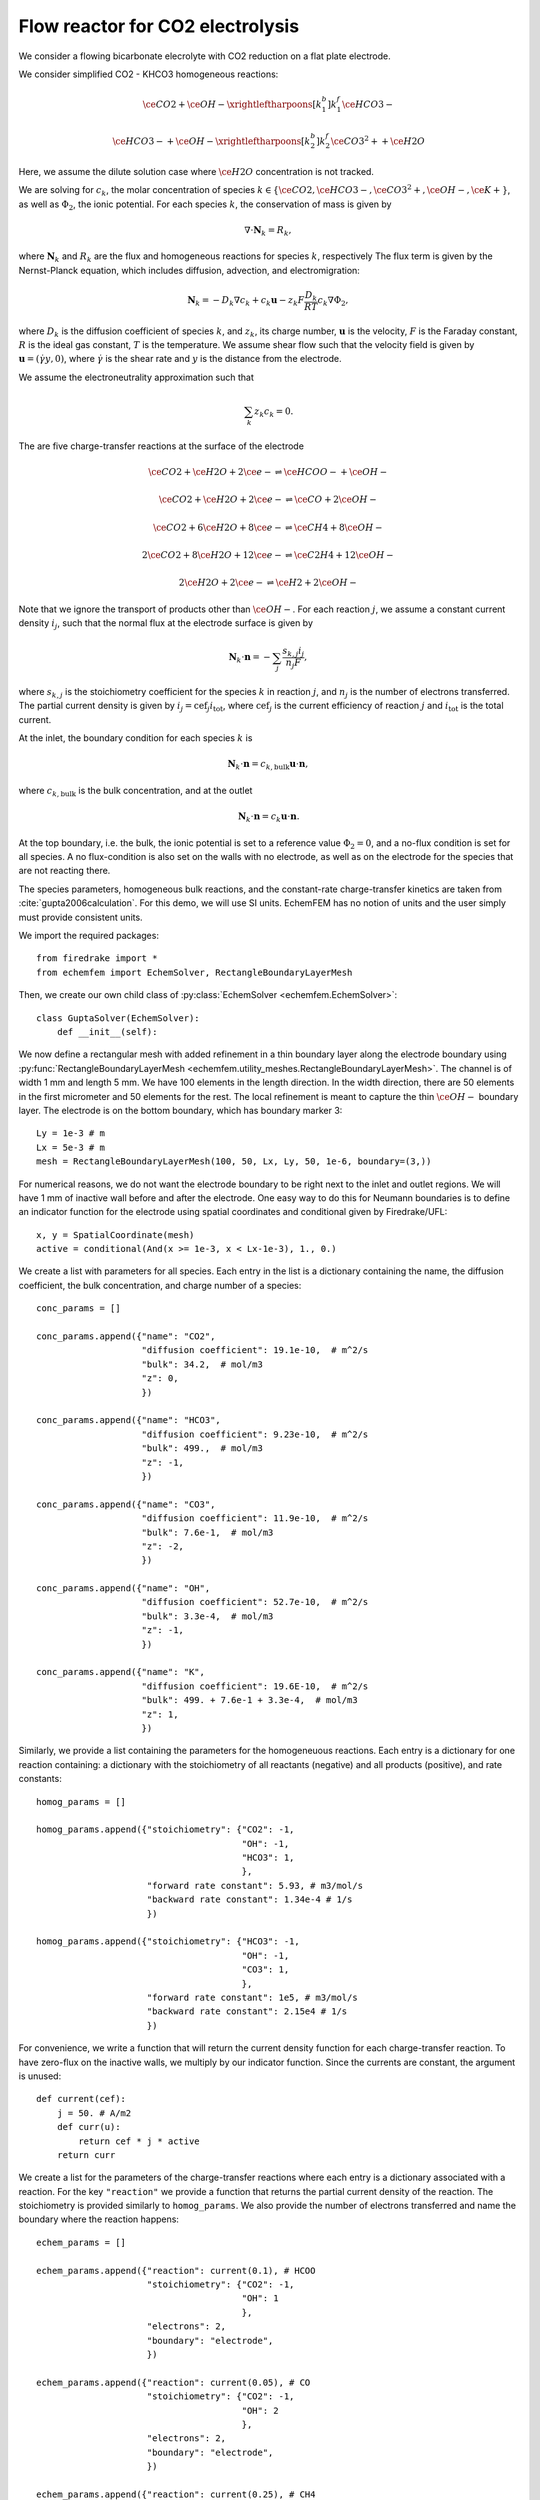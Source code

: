 Flow reactor for CO2 electrolysis
=================================

We consider a flowing bicarbonate elecrolyte with CO2 reduction on a flat plate
electrode.

.. image:: flow_reactor.png
   :width: 400px
   :align: center


We consider simplified CO2 - KHCO3 homogeneous reactions:

.. math::

   \ce{CO2} + \ce{OH-} \xrightleftharpoons[k_1^b]{k_1^f} \ce{HCO3-}

   \ce{HCO3-} + \ce{OH-} \xrightleftharpoons[k_2^b]{k_2^f} \ce{CO3^2+} + \ce{H2O}

Here, we assume the dilute solution case where :math:`\ce{H2O}`
concentration is not tracked. 

We are solving for :math:`c_k`, the molar concentration of species
:math:`k\in\{\ce{CO2}, \ce{HCO3-}, \ce{CO3^2+}, \ce{OH-},
\ce{K+}\}`,
as well as :math:`\Phi_2`, the ionic potential.
For each species :math:`k`, the conservation of mass is given by

.. math::

   \nabla \cdot \mathbf{N}_k = R_k,

where :math:`\mathbf N_k` and :math:`R_k` are the flux and homogeneous
reactions for species :math:`k`, respectively The flux term is given by the
Nernst-Planck equation, which includes diffusion, advection, and
electromigration:

.. math::

   \mathbf N_k = -D_k \nabla c_k + c_k \mathbf u - z_k F \frac{D_k}{RT} c_k \nabla \Phi_2,

where :math:`D_k` is the diffusion coefficient of species :math:`k`, and
:math:`z_k`, its charge number, :math:`\mathbf{u}` is the velocity, :math:`F`
is the Faraday constant, :math:`R` is the ideal gas constant, :math:`T` is the
temperature. We assume shear flow such that the velocity field is given by
:math:`\mathbf{u} = (\dot \gamma y, 0)`, where :math:`\dot\gamma` is the shear rate and
:math:`y` is the distance from the electrode.

We assume the electroneutrality approximation such that

.. math::

        \sum_k z_k c_k = 0.

The are five charge-transfer reactions at the surface of the electrode

.. math::

   \ce{CO2} + \ce{H2O} + 2\ce{e-} \rightleftharpoons \ce{HCOO-} + \ce{OH-}

   \ce{CO2} + \ce{H2O} + 2\ce{e-} \rightleftharpoons \ce{CO} + 2\ce{OH-}

   \ce{CO2} + 6\ce{H2O} + 8\ce{e-} \rightleftharpoons \ce{CH4} + 8\ce{OH-}

   2\ce{CO2} + 8\ce{H2O} + 12\ce{e-} \rightleftharpoons \ce{C2H4} + 12\ce{OH-}

   2\ce{H2O} + 2\ce{e-} \rightleftharpoons \ce{H2} + 2\ce{OH-}

Note that we ignore the transport of products other than :math:`\ce{OH-}`. For each
reaction :math:`j`, we assume a constant current density :math:`i_j`, such that
the normal flux at the electrode surface is given by

.. math::

    \mathbf{N}_k \cdot \mathbf n = -\sum_j \frac{s_{k,j} i_j}{n_j F},

where :math:`s_{k,j}` is the stoichiometry coefficient for the species
:math:`k` in reaction :math:`j`, and :math:`n_j` is the number of electrons
transferred. The partial current density is given by :math:`i_j= \mathrm{cef}_j
i_\mathrm{tot}`, where :math:`\mathrm{cef}_j` is the current efficiency of
reaction :math:`j` and :math:`i_\mathrm{tot}` is the total current. 

At the inlet, the boundary condition for each species :math:`k` is

.. math::

    \mathbf N_k \cdot \mathbf n = c_{k,\mathrm{bulk}} \mathbf u \cdot \mathbf n,

where :math:`c_{k,\mathrm{bulk}}` is the bulk concentration, and at the outlet

.. math::

    \mathbf N_k \cdot \mathbf n = c_k \mathbf u \cdot \mathbf n.

At the top boundary, i.e. the bulk, the ionic potential is set to a reference
value :math:`\Phi_2=0`, and a no-flux condition is set for all species. A no
flux-condition is also set on the walls with no electrode, as well as on the
electrode for the species that are not reacting there.

The species parameters, homogeneous bulk reactions, and the constant-rate
charge-transfer kinetics are taken from :cite:`gupta2006calculation`.
For this demo, we will use SI units. EchemFEM has no notion of units and the
user simply must provide consistent units.

We import the required packages::

    from firedrake import *
    from echemfem import EchemSolver, RectangleBoundaryLayerMesh

Then, we create our own child class of :py:class:`EchemSolver <echemfem.EchemSolver>`::

    class GuptaSolver(EchemSolver):
        def __init__(self):
        
We now define a rectangular mesh with added refinement in a thin boundary layer
along the electrode boundary using :py:func:`RectangleBoundaryLayerMesh <echemfem.utility_meshes.RectangleBoundaryLayerMesh>`. The
channel is of width 1 mm and length 5 mm. We have 100 elements in the length
direction. In the width direction, there are 50 elements in the first
micrometer and 50 elements for the rest. The local refinement is meant to
capture the thin :math:`\ce{OH-}` boundary layer. The electrode is on the
bottom boundary, which has boundary marker 3::

            Ly = 1e-3 # m
            Lx = 5e-3 # m
            mesh = RectangleBoundaryLayerMesh(100, 50, Lx, Ly, 50, 1e-6, boundary=(3,))

For numerical reasons, we do not want the electrode boundary to be right next
to the inlet and outlet regions. We will have 1 mm of inactive wall before and
after the electrode. One easy way to do this for Neumann boundaries is to
define an indicator function for the electrode using spatial coordinates and
conditional given by Firedrake/UFL::

            x, y = SpatialCoordinate(mesh)
            active = conditional(And(x >= 1e-3, x < Lx-1e-3), 1., 0.)

We create a list with parameters for all species. Each entry in the list is a
dictionary containing the name, the diffusion coefficient, the bulk
concentration, and charge number of a species::

            conc_params = []

            conc_params.append({"name": "CO2",
                                "diffusion coefficient": 19.1e-10,  # m^2/s
                                "bulk": 34.2,  # mol/m3
                                "z": 0,
                                })

            conc_params.append({"name": "HCO3",
                                "diffusion coefficient": 9.23e-10,  # m^2/s
                                "bulk": 499.,  # mol/m3
                                "z": -1,
                                })

            conc_params.append({"name": "CO3",
                                "diffusion coefficient": 11.9e-10,  # m^2/s
                                "bulk": 7.6e-1,  # mol/m3
                                "z": -2,
                                })

            conc_params.append({"name": "OH",
                                "diffusion coefficient": 52.7e-10,  # m^2/s
                                "bulk": 3.3e-4,  # mol/m3
                                "z": -1,
                                })

            conc_params.append({"name": "K",
                                "diffusion coefficient": 19.6E-10,  # m^2/s
                                "bulk": 499. + 7.6e-1 + 3.3e-4,  # mol/m3
                                "z": 1,
                                })

Similarly, we provide a list containing the parameters for the homogeneuous
reactions. Each entry is a dictionary for one reaction containing: a dictionary
with the stoichiometry of all reactants (negative) and all products (positive),
and rate constants::

            homog_params = []

            homog_params.append({"stoichiometry": {"CO2": -1,
                                                   "OH": -1,
                                                   "HCO3": 1,
                                                   },
                                 "forward rate constant": 5.93, # m3/mol/s
                                 "backward rate constant": 1.34e-4 # 1/s
                                 })

            homog_params.append({"stoichiometry": {"HCO3": -1,
                                                   "OH": -1,
                                                   "CO3": 1,
                                                   },
                                 "forward rate constant": 1e5, # m3/mol/s
                                 "backward rate constant": 2.15e4 # 1/s
                                 })

For convenience, we write a function that will return the current density
function for each charge-transfer reaction. To have zero-flux on the inactive
walls, we multiply by our indicator function. Since the currents are constant,
the argument is unused::

            def current(cef):
                j = 50. # A/m2
                def curr(u):
                    return cef * j * active
                return curr 

We create a list for the parameters of the charge-transfer reactions where each
entry is a dictionary associated with a reaction. For the key ``"reaction"`` we
provide a function that returns the partial current density of the reaction.
The stoichiometry is provided similarly to ``homog_params``. We also provide
the number of electrons transferred and name the boundary where the reaction
happens::

            echem_params = []

            echem_params.append({"reaction": current(0.1), # HCOO
                                 "stoichiometry": {"CO2": -1,
                                                   "OH": 1
                                                   },
                                 "electrons": 2,
                                 "boundary": "electrode",
                                 })

            echem_params.append({"reaction": current(0.05), # CO
                                 "stoichiometry": {"CO2": -1,
                                                   "OH": 2
                                                   },
                                 "electrons": 2,
                                 "boundary": "electrode",
                                 })

            echem_params.append({"reaction": current(0.25), # CH4
                                 "stoichiometry": {"CO2": -1,
                                                   "OH": 8
                                                   },
                                 "electrons": 8,
                                 "boundary": "electrode",
                                 })

            echem_params.append({"reaction": current(0.2), # C2H4
                                 "stoichiometry": {"CO2": -2,
                                                   "OH": 12
                                                   },
                                 "electrons": 12,
                                 "boundary": "electrode",
                                 })

            echem_params.append({"reaction": current(0.4), # H2
                                 "stoichiometry": {"OH": 2
                                                   },
                                 "electrons": 2,
                                 "boundary": "electrode",
                                 })

Most physical parameters that are not associated with species or reaction are
passed through the ``physical_params`` argument in a dictionary. The ``"flow"`` key
is given a list of the desired transport mechanisms. The other parameters are
physical constants described above::

            physical_params = {"flow": ["diffusion", 
                                        "electroneutrality",
                                        "migration",
                                        "advection"],
                               "F": 96485.3329,  # C/mol
                               "R": 8.3144598,  # J/K/mol
                               "T": 273.15 + 25.,  # K
                               }

The parameters and the mesh are passed to the initiator of parent class
:py:class:`EchemSolver <echemfem.EchemSolver>`. The optional argument ``family``
sets the finite element space; here, ``"CG"`` stands for continuous Galerkin,
which is usually the fastest option::

            super().__init__(conc_params, physical_params, mesh, family="CG",
                             echem_params=echem_params,
                             homog_params=homog_params)

The boundary conditions are set through this abstract method, which the user always needs to specify. Note that the name ``"electrode"`` only has meaning because it is provided in ``echem_params``. Also note that the "natural" boundary condition for this finite element formulation is no-flux, so it is the default boundary condition::

        def set_boundary_markers(self):
            self.boundary_markers = {"inlet": (1,),
                                     "outlet": (2,),
                                     "bulk": (4,),
                                     "electrode": (3,),
                                     }

Similarly, the velocity field is set through an abstract method::

        def set_velocity(self):
            _, y = SpatialCoordinate(self.mesh)
            self.vel = as_vector([1.91*y, Constant(0)])  # m/s

Finally, we create our solver object, set up the solver, and run it::

    solver = GuptaSolver()
    solver.setup_solver()
    solver.solve()

The solution fields can be visualized by opening ``results/collection.pvd``
using Paraview. For example, the :math:`\ce{CO2}` solution field:

.. image:: CO2_solution_field.png
   :width: 600px
   :align: center

This demo can be found as a script :download:`here <flow_reactor.py>`

.. rubric:: References

.. bibliography:: demo_references.bib
   :filter: docname in docnames
